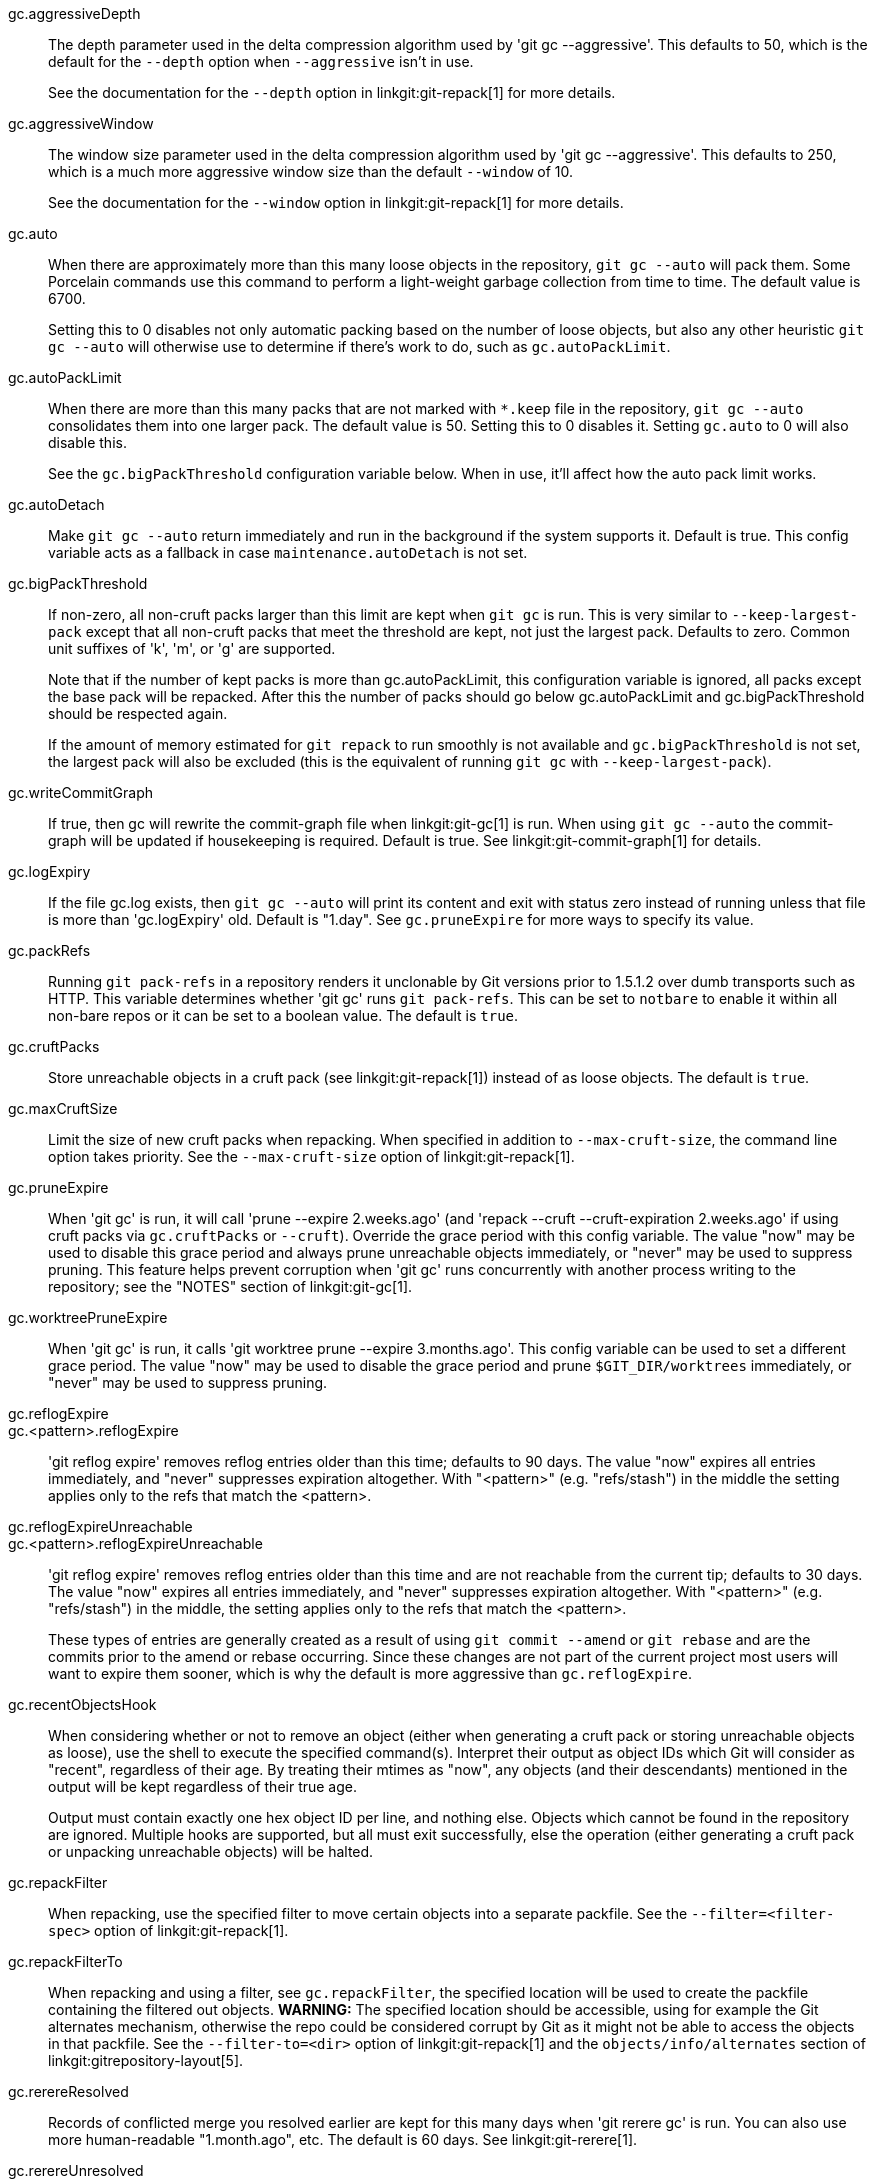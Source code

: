 gc.aggressiveDepth::
	The depth parameter used in the delta compression
	algorithm used by 'git gc --aggressive'.  This defaults
	to 50, which is the default for the `--depth` option when
	`--aggressive` isn't in use.
+
See the documentation for the `--depth` option in
linkgit:git-repack[1] for more details.

gc.aggressiveWindow::
	The window size parameter used in the delta compression
	algorithm used by 'git gc --aggressive'.  This defaults
	to 250, which is a much more aggressive window size than
	the default `--window` of 10.
+
See the documentation for the `--window` option in
linkgit:git-repack[1] for more details.

gc.auto::
	When there are approximately more than this many loose
	objects in the repository, `git gc --auto` will pack them.
	Some Porcelain commands use this command to perform a
	light-weight garbage collection from time to time.  The
	default value is 6700.
+
Setting this to 0 disables not only automatic packing based on the
number of loose objects, but also any other heuristic `git gc --auto` will
otherwise use to determine if there's work to do, such as
`gc.autoPackLimit`.

gc.autoPackLimit::
	When there are more than this many packs that are not
	marked with `*.keep` file in the repository, `git gc
	--auto` consolidates them into one larger pack.  The
	default value is 50.  Setting this to 0 disables it.
	Setting `gc.auto` to 0 will also disable this.
+
See the `gc.bigPackThreshold` configuration variable below. When in
use, it'll affect how the auto pack limit works.

gc.autoDetach::
	Make `git gc --auto` return immediately and run in the background
	if the system supports it. Default is true. This config variable acts
	as a fallback in case `maintenance.autoDetach` is not set.

gc.bigPackThreshold::
	If non-zero, all non-cruft packs larger than this limit are kept
	when `git gc` is run. This is very similar to
	`--keep-largest-pack` except that all non-cruft packs that meet
	the threshold are kept, not just the largest pack. Defaults to
	zero. Common unit suffixes of 'k', 'm', or 'g' are supported.
+
Note that if the number of kept packs is more than gc.autoPackLimit,
this configuration variable is ignored, all packs except the base pack
will be repacked. After this the number of packs should go below
gc.autoPackLimit and gc.bigPackThreshold should be respected again.
+
If the amount of memory estimated for `git repack` to run smoothly is
not available and `gc.bigPackThreshold` is not set, the largest pack
will also be excluded (this is the equivalent of running `git gc` with
`--keep-largest-pack`).

gc.writeCommitGraph::
	If true, then gc will rewrite the commit-graph file when
	linkgit:git-gc[1] is run. When using `git gc --auto`
	the commit-graph will be updated if housekeeping is
	required. Default is true. See linkgit:git-commit-graph[1]
	for details.

gc.logExpiry::
	If the file gc.log exists, then `git gc --auto` will print
	its content and exit with status zero instead of running
	unless that file is more than 'gc.logExpiry' old.  Default is
	"1.day".  See `gc.pruneExpire` for more ways to specify its
	value.

gc.packRefs::
	Running `git pack-refs` in a repository renders it
	unclonable by Git versions prior to 1.5.1.2 over dumb
	transports such as HTTP.  This variable determines whether
	'git gc' runs `git pack-refs`. This can be set to `notbare`
	to enable it within all non-bare repos or it can be set to a
	boolean value.  The default is `true`.

gc.cruftPacks::
	Store unreachable objects in a cruft pack (see
	linkgit:git-repack[1]) instead of as loose objects. The default
	is `true`.

gc.maxCruftSize::
	Limit the size of new cruft packs when repacking. When
	specified in addition to `--max-cruft-size`, the command line
	option takes priority. See the `--max-cruft-size` option of
	linkgit:git-repack[1].

gc.pruneExpire::
	When 'git gc' is run, it will call 'prune --expire 2.weeks.ago'
	(and 'repack --cruft --cruft-expiration 2.weeks.ago' if using
	cruft packs via `gc.cruftPacks` or `--cruft`).  Override the
	grace period with this config variable.  The value "now" may be
	used to disable this grace period and always prune unreachable
	objects immediately, or "never" may be used to suppress pruning.
	This feature helps prevent corruption when 'git gc' runs
	concurrently with another process writing to the repository; see
	the "NOTES" section of linkgit:git-gc[1].

gc.worktreePruneExpire::
	When 'git gc' is run, it calls
	'git worktree prune --expire 3.months.ago'.
	This config variable can be used to set a different grace
	period. The value "now" may be used to disable the grace
	period and prune `$GIT_DIR/worktrees` immediately, or "never"
	may be used to suppress pruning.

gc.reflogExpire::
gc.<pattern>.reflogExpire::
	'git reflog expire' removes reflog entries older than
	this time; defaults to 90 days. The value "now" expires all
	entries immediately, and "never" suppresses expiration
	altogether. With "<pattern>" (e.g.
	"refs/stash") in the middle the setting applies only to
	the refs that match the <pattern>.

gc.reflogExpireUnreachable::
gc.<pattern>.reflogExpireUnreachable::
	'git reflog expire' removes reflog entries older than
	this time and are not reachable from the current tip;
	defaults to 30 days. The value "now" expires all entries
	immediately, and "never" suppresses expiration altogether.
	With "<pattern>" (e.g. "refs/stash")
	in the middle, the setting applies only to the refs that
	match the <pattern>.
+
These types of entries are generally created as a result of using `git
commit --amend` or `git rebase` and are the commits prior to the amend
or rebase occurring.  Since these changes are not part of the current
project most users will want to expire them sooner, which is why the
default is more aggressive than `gc.reflogExpire`.

gc.recentObjectsHook::
	When considering whether or not to remove an object (either when
	generating a cruft pack or storing unreachable objects as
	loose), use the shell to execute the specified command(s).
	Interpret their output as object IDs which Git will consider as
	"recent", regardless of their age. By treating their mtimes as
	"now", any objects (and their descendants) mentioned in the
	output will be kept regardless of their true age.
+
Output must contain exactly one hex object ID per line, and nothing
else. Objects which cannot be found in the repository are ignored.
Multiple hooks are supported, but all must exit successfully, else the
operation (either generating a cruft pack or unpacking unreachable
objects) will be halted.

gc.repackFilter::
	When repacking, use the specified filter to move certain
	objects into a separate packfile.  See the
	`--filter=<filter-spec>` option of linkgit:git-repack[1].

gc.repackFilterTo::
	When repacking and using a filter, see `gc.repackFilter`, the
	specified location will be used to create the packfile
	containing the filtered out objects. **WARNING:** The
	specified location should be accessible, using for example the
	Git alternates mechanism, otherwise the repo could be
	considered corrupt by Git as it might not be able to access the
	objects in that packfile. See the `--filter-to=<dir>` option
	of linkgit:git-repack[1] and the `objects/info/alternates`
	section of linkgit:gitrepository-layout[5].

gc.rerereResolved::
	Records of conflicted merge you resolved earlier are
	kept for this many days when 'git rerere gc' is run.
	You can also use more human-readable "1.month.ago", etc.
	The default is 60 days.  See linkgit:git-rerere[1].

gc.rerereUnresolved::
	Records of conflicted merge you have not resolved are
	kept for this many days when 'git rerere gc' is run.
	You can also use more human-readable "1.month.ago", etc.
	The default is 15 days.  See linkgit:git-rerere[1].
